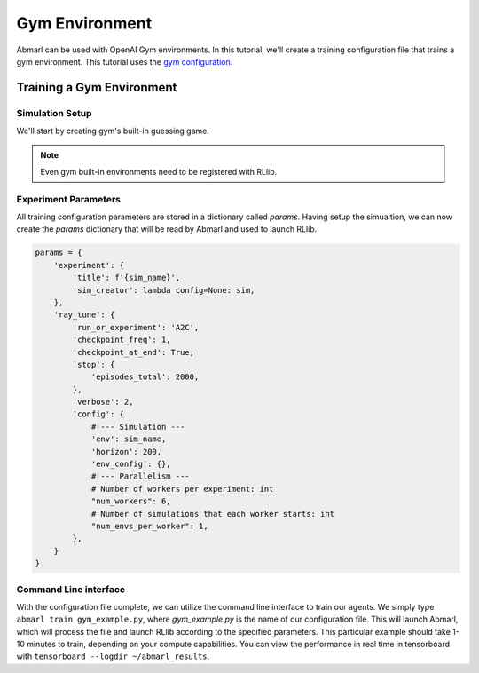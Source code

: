 .. Abmarl documentation Gym tutorial.

.. _tutorial_gym:

Gym Environment
===============

Abmarl can be used with OpenAI Gym environments. In this tutorial, we'll create
a training configuration file that trains a gym environment. This tutorial uses
the `gym configuration <https://github.com/LLNL/Abmarl/blob/main/examples/gym_example.py>`_.


Training a Gym Environment
--------------------------

Simulation Setup
````````````````

We'll start by creating gym's built-in guessing game.

.. code_block:: python

   import gym
   from ray.tune.registry import register_env

   sim = gym.make('GuessingGame-v0')
   sim_name = "GuessingGame"
   register_env(sim_name, lambda sim_config: sim)

.. NOTE::

   Even gym built-in environments need to be registered with RLlib.

Experiment Parameters
`````````````````````

All training configuration parameters are stored in a dictionary called `params`.
Having setup the simualtion, we can now create the `params` dictionary that will
be read by Abmarl and used to launch RLlib.

.. code-block:: python

   params = {
       'experiment': {
           'title': f'{sim_name}',
           'sim_creator': lambda config=None: sim,
       },
       'ray_tune': {
           'run_or_experiment': 'A2C',
           'checkpoint_freq': 1,
           'checkpoint_at_end': True,
           'stop': {
               'episodes_total': 2000,
           },
           'verbose': 2,
           'config': {
               # --- Simulation ---
               'env': sim_name,
               'horizon': 200,
               'env_config': {},
               # --- Parallelism ---
               # Number of workers per experiment: int
               "num_workers": 6,
               # Number of simulations that each worker starts: int
               "num_envs_per_worker": 1,
           },
       }
   }


Command Line interface
``````````````````````
With the configuration file complete, we can utilize the command line interface
to train our agents. We simply type ``abmarl train gym_example.py``,
where `gym_example.py` is the name of our configuration file. This will launch
Abmarl, which will process the file and launch RLlib according to the
specified parameters. This particular example should take 1-10 minutes to
train, depending on your compute capabilities. You can view the performance
in real time in tensorboard with ``tensorboard --logdir ~/abmarl_results``.
